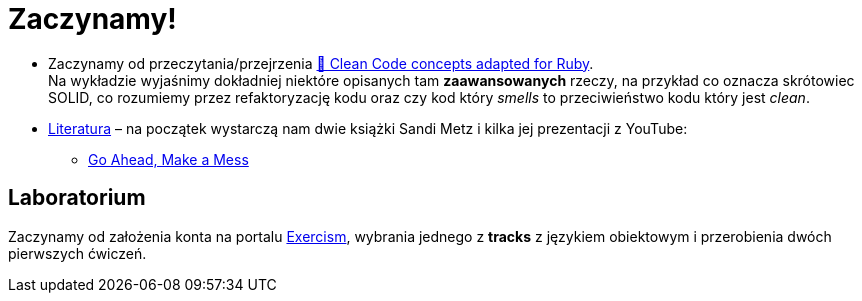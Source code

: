 # Zaczynamy!

* Zaczynamy od przeczytania/przejrzenia
  https://github.com/uohzxela/clean-code-ruby[🛁 Clean Code concepts adapted for Ruby]. +
  Na wykładzie wyjaśnimy dokładniej niektóre opisanych tam
  **zaawansowanych** rzeczy, na przykład co oznacza skrótowiec SOLID,
  co rozumiemy przez refaktoryzację kodu oraz
  czy kod który _smells_ to przeciwieństwo kodu który jest _clean_.

* https://www.sandimetz.com/products[Literatura] – na początek wystarczą nam
  dwie książki Sandi Metz i kilka jej prezentacji z YouTube:
** https://www.youtube.com/watch?v=mpA2F1In41w[Go Ahead, Make a Mess]


## Laboratorium

Zaczynamy od założenia konta na portalu https://exercism.io[Exercism],
wybrania jednego z **tracks** z językiem obiektowym i przerobienia dwóch
pierwszych ćwiczeń.

